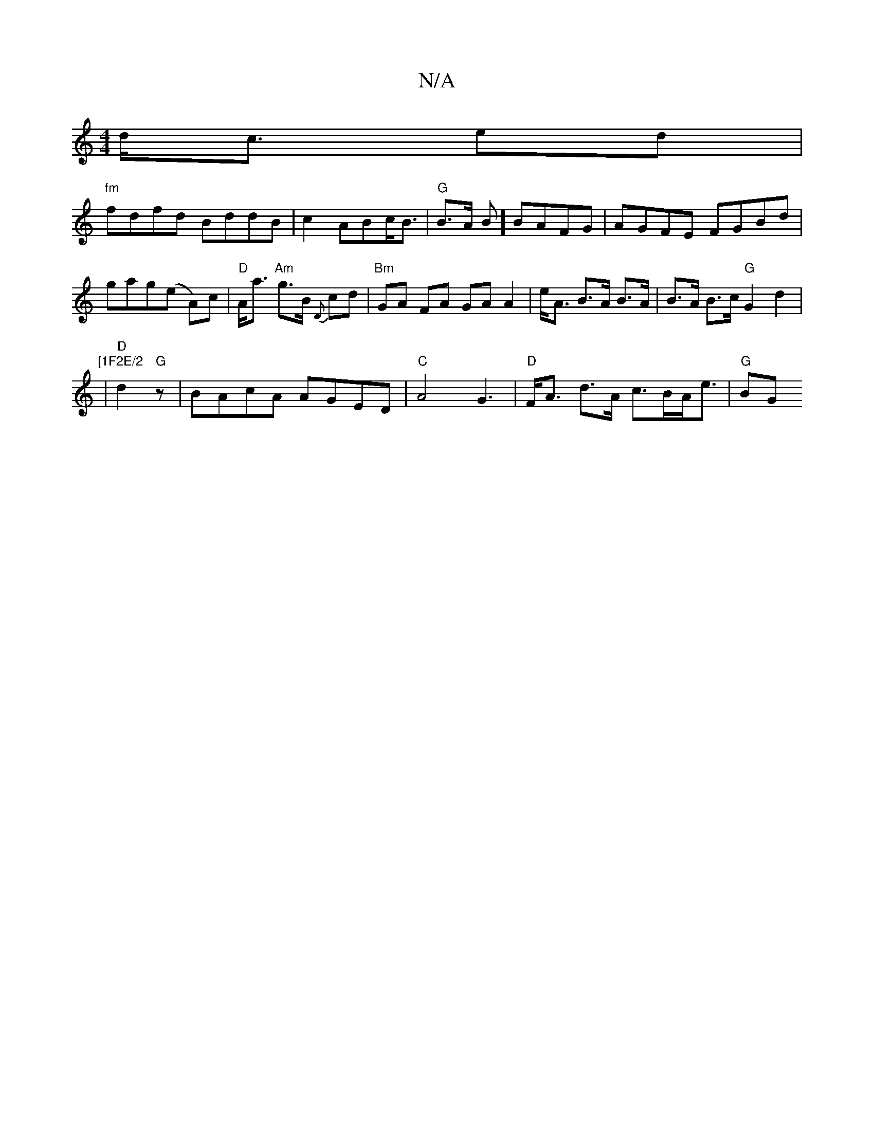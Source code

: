 X:1
T:N/A
M:4/4
R:N/A
K:Cmajor
d<c ed|
"fm"fdfd BddB|c2ABc<B|"G"B>A B] BAFG| AGFE FGBd|gag(e A)c|"D"A<a "Am"g>B {D}cd|"Bm"GA FA GA A2|e<A B>A B>A| B>A B>c "G"G2d2 |
"[1F2E/2
| "D"d2 "G" z |BAcA AGED|"C"A4 G3|"D"F<A d>A c>BA<e|"G"BG